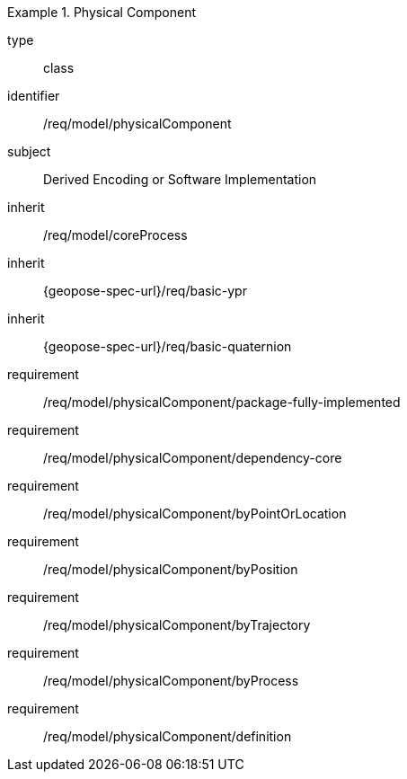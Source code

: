 [requirement,model=ogc]
.Physical Component
====
[%metadata]
type:: class
identifier:: /req/model/physicalComponent
subject:: Derived Encoding or Software Implementation
inherit:: /req/model/coreProcess
inherit:: {geopose-spec-url}/req/basic-ypr
inherit:: {geopose-spec-url}/req/basic-quaternion

requirement:: /req/model/physicalComponent/package-fully-implemented
requirement:: /req/model/physicalComponent/dependency-core
requirement:: /req/model/physicalComponent/byPointOrLocation
requirement:: /req/model/physicalComponent/byPosition
requirement:: /req/model/physicalComponent/byTrajectory
requirement:: /req/model/physicalComponent/byProcess
requirement:: /req/model/physicalComponent/definition
====